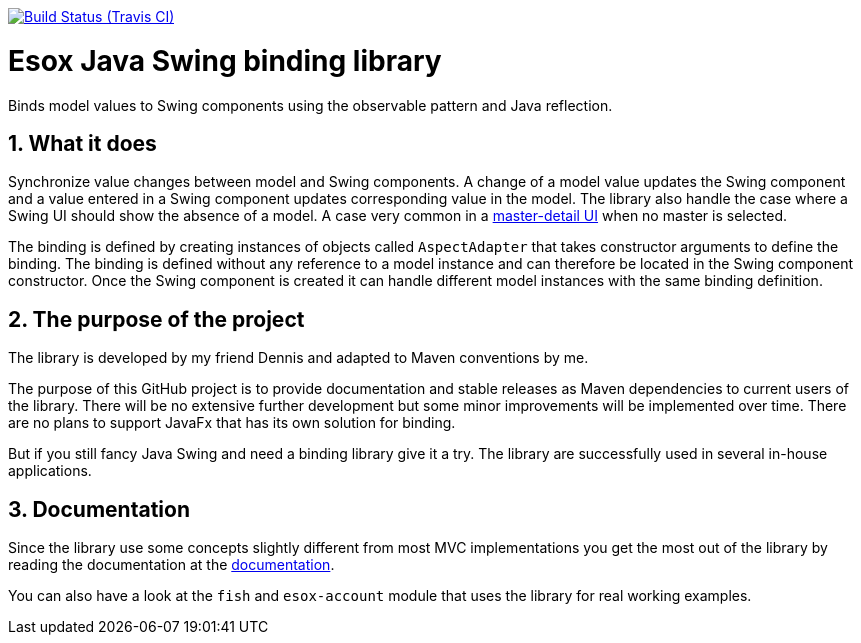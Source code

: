 // Badges
image:http://img.shields.io/travis/goranstack/screenshot-maven-plugin/master.svg["Build Status (Travis CI)", link="https://travis-ci.org/goranstack/screenshot-maven-plugin"]


= Esox Java Swing binding library
:toc: left
:icons: font
:sectnums:

Binds model values to Swing components using the observable pattern and Java reflection.

== What it does
Synchronize value changes between model and Swing components. A change of a model value updates the Swing component and a value entered in a Swing component updates corresponding value
in the model. The library also handle the case where a Swing UI should show the absence of a model. A case very common in a 
https://en.wikipedia.org/wiki/Master%E2%80%93detail_interface[master-detail UI] when no master is selected.

The binding is defined by creating instances of objects called `AspectAdapter` that takes constructor arguments to define the binding. The binding is defined without any reference to a model instance and can therefore be located in the Swing component constructor. Once the Swing component is created it can handle different model instances with the same binding definition. 

== The purpose of the project
The library is developed by my friend Dennis and adapted to Maven conventions by me.

The purpose of this GitHub project is to provide documentation and stable releases as Maven dependencies to current users of the library.
There will be no extensive further development but some minor improvements will be implemented over time.
There are no plans to support JavaFx that has its own solution for binding.

But if you still fancy Java Swing and need a binding library give it a try. The library are successfully used in several in-house applications.

== Documentation
Since the library use some concepts slightly different from most MVC implementations you get the most out of the library by reading
the documentation at the http://goranstack.github.io/esox[documentation].

You can also have a look at the `fish` and `esox-account` module that uses the library for real working examples.

